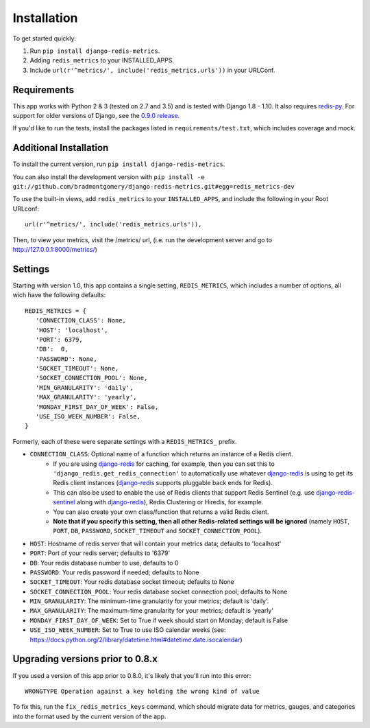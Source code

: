 Installation
============

To get started quickly:

1. Run ``pip install django-redis-metrics``.
2. Adding ``redis_metrics`` to your INSTALLED_APPS.
3. Include ``url(r'^metrics/', include('redis_metrics.urls'))`` in your URLConf.


Requirements
------------

This app works with Python 2 & 3 (tested on 2.7 and 3.5) and is tested with
Django 1.8 - 1.10. It also requires `redis-py`_. For support for older versions
of Django, see the `0.9.0 release <https://github.com/bradmontgomery/django-redis-metrics/releases/tag/0.9.0>`_.

If you'd like to run the tests, install the packages listed in
``requirements/test.txt``, which includes coverage and mock.

.. _`redis-py`: https://github.com/andymccurdy/redis-py


Additional Installation
-----------------------

To install the current version, run ``pip install django-redis-metrics``.

You can also install the development version with
``pip install -e git://github.com/bradmontgomery/django-redis-metrics.git#egg=redis_metrics-dev``

To use the built-in views, add ``redis_metrics`` to your ``INSTALLED_APPS``,
and include the following in your Root URLconf::

    url(r'^metrics/', include('redis_metrics.urls')),

Then, to view your metrics, visit the /metrics/ url, (i.e. run the development
server and go to http://127.0.0.1:8000/metrics/)



Settings
--------

Starting with version 1.0, this app contains a single setting, ``REDIS_METRICS``,
which includes a number of options, all wich have the following defaults::

    REDIS_METRICS = {
       'CONNECTION_CLASS': None,
       'HOST': 'localhost',
       'PORT': 6379,
       'DB':  0,
       'PASSWORD': None,
       'SOCKET_TIMEOUT': None,
       'SOCKET_CONNECTION_POOL': None,
       'MIN_GRANULARITY': 'daily',
       'MAX_GRANULARITY': 'yearly',
       'MONDAY_FIRST_DAY_OF_WEEK': False,
       'USE_ISO_WEEK_NUMBER': False,
    }

Formerly, each of these were separate settings with a ``REDIS_METRICS_`` prefix.

* ``CONNECTION_CLASS``: Optional name of a function which returns an instance of a Redis client.
    * If you are using `django-redis`_ for caching, for example, then you can set this to ``'django_redis.get_redis_connection'`` to automatically use whatever `django-redis`_ is using to get its Redis client instances (`django-redis`_ supports pluggable back ends for Redis).
    * This can also be used to enable the use of Redis clients that support Redis Sentinel (e.g. use `django-redis-sentinel`_ along with `django-redis`_), Redis Clustering or Hiredis, for example.
    * You can also create your own class/function that returns a valid Redis client.
    * **Note that if you specify this setting, then all other Redis-related settings will be ignored** (namely ``HOST``, ``PORT``, ``DB``, ``PASSWORD``, ``SOCKET_TIMEOUT`` and ``SOCKET_CONNECTION_POOL``).
* ``HOST``: Hostname of redis server that will contain your metrics data; defaults to 'localhost'
* ``PORT``: Port of your redis server; defaults to '6379'
* ``DB``: Your redis database number to use, defaults to 0
* ``PASSWORD``: Your redis password if needed; defaults to None
* ``SOCKET_TIMEOUT``: Your redis database socket timeout; defaults to None
* ``SOCKET_CONNECTION_POOL``: Your redis database socket connection pool; defaults to None
* ``MIN_GRANULARITY``: The minimum-time granularity for your metrics; default is 'daily'.
* ``MAX_GRANULARITY``: The maximum-time granularity for your metrics; default is 'yearly'
* ``MONDAY_FIRST_DAY_OF_WEEK``: Set to True if week should start on Monday; default is False
* ``USE_ISO_WEEK_NUMBER``: Set to True to use ISO calendar weeks (see: https://docs.python.org/2/library/datetime.html#datetime.date.isocalendar)

.. _`django-redis`: https://github.com/niwinz/django-redis
.. _`django-redis-sentinel`: https://github.com/KabbageInc/django-redis-sentinel

Upgrading versions prior to 0.8.x
---------------------------------

If you used a version of this app prior to 0.8.0, it's likely that
you'll run into this error::

    WRONGTYPE Operation against a key holding the wrong kind of value

To fix this, run the ``fix_redis_metrics_keys`` command, which should migrate
data for metrics, gauges, and categories into the format used by the current
version of the app.
